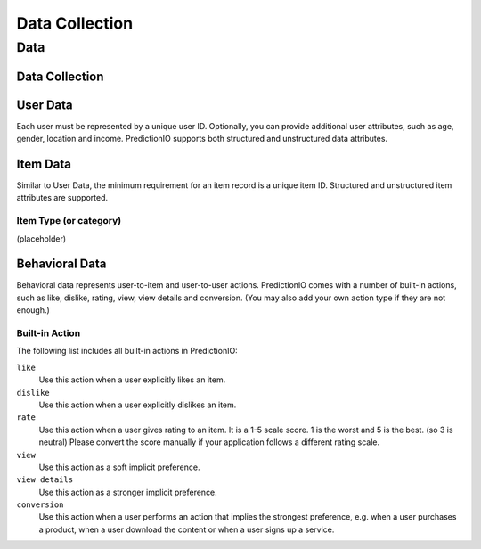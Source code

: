 ===============
Data Collection
===============

Data
----

Data Collection
~~~~~~~~~~~~~~~

User Data
~~~~~~~~~

Each user must be represented by a unique user ID.  Optionally, you can provide additional user attributes, such as age, gender, location and income. PredictionIO supports both structured and unstructured data attributes.

Item Data
~~~~~~~~~

Similar to User Data, the minimum requirement for an item record is a unique item ID.  Structured and unstructured item attributes are supported.

Item Type (or category)
+++++++++++++++++++++++
(placeholder)


Behavioral Data
~~~~~~~~~~~~~~~
Behavioral data represents user-to-item and user-to-user actions. 
PredictionIO comes with a number of built-in actions, such as like, dislike, rating, view, view details and conversion.
(You may also add your own action type if they are not enough.)

Built-in Action
+++++++++++++++++++++++

The following list includes all built-in actions in PredictionIO:

``like``
   Use this action when a user explicitly likes an item.

``dislike``
   Use this action when a user explicitly dislikes an item.

``rate``
   Use this action when a user gives rating to an item. It is a 1-5 scale score. 1 is the worst and 5 is the best. (so 3 is neutral) 
   Please convert the score manually if your application follows a different rating scale. 

``view``
    Use this action as a soft implicit preference.
    
``view details``
    Use this action as a stronger implicit preference.

``conversion``
    Use this action when a user performs an action that implies the strongest preference, e.g. when a user purchases a product, when a user download the content or when a user signs up a service.

